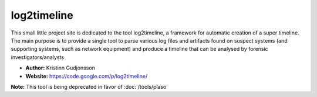 log2timeline
============
This small little project site is dedicated to the tool log2timeline, a framework for automatic creation of a super timeline. The main purpose is to provide a single tool to parse various log files and artifacts found on suspect systems (and supporting systems, such as network equipment) and produce a timeline that can be analysed by forensic investigators/analysts

* **Author:** Kristinn Gudjonsson
* **Website:** https://code.google.com/p/log2timeline/


**Note:** This tool is being deprecated in favor of :doc:`/tools/plaso`